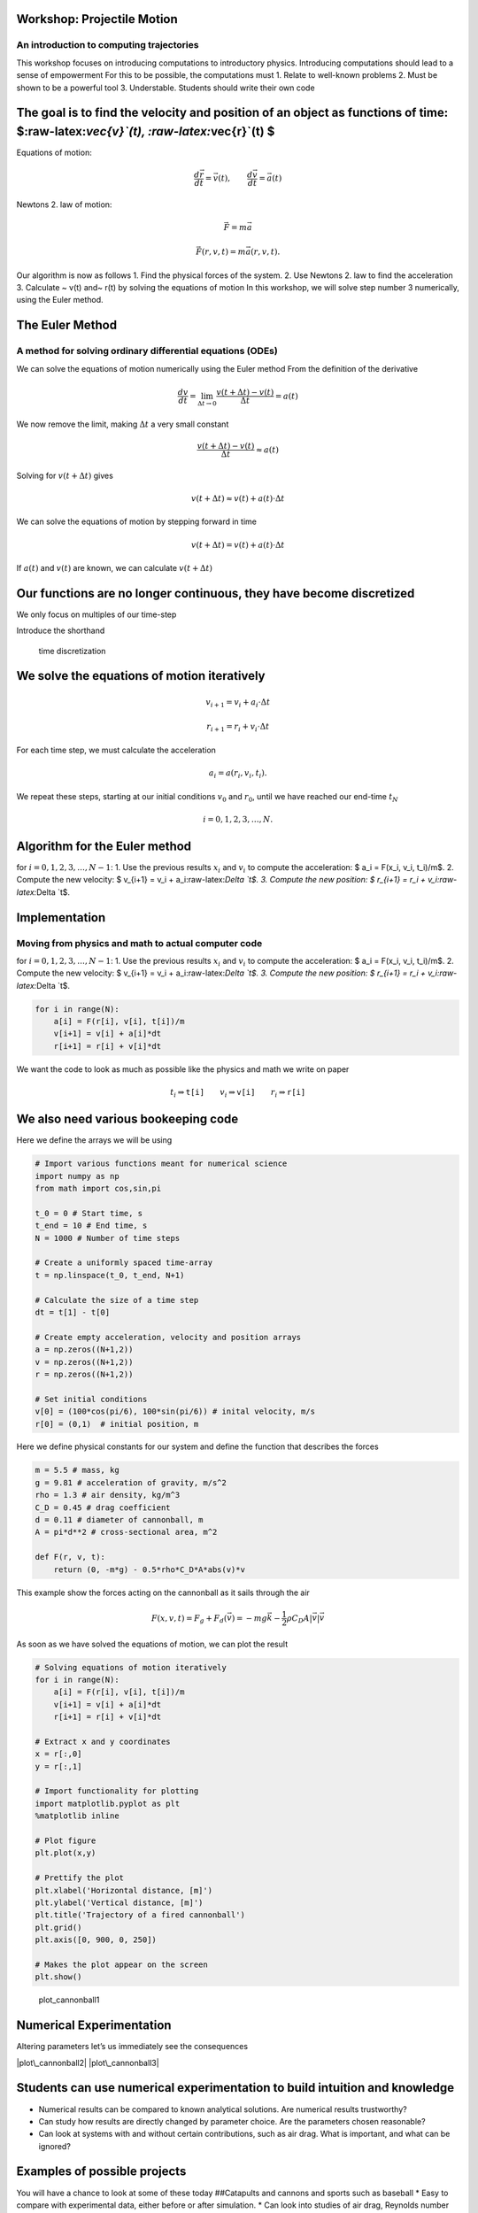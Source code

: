 
Workshop: Projectile Motion
===========================

An introduction to computing trajectories
-----------------------------------------

This workshop focuses on introducing computations to introductory
physics. Introducing computations should lead to a sense of empowerment
For this to be possible, the computations must 1. Relate to well-known
problems 2. Must be shown to be a powerful tool 3. Understable. Students
should write their own code

The goal is to find the velocity and position of an object as functions of time: $:raw-latex:`\vec{v}`(t), :raw-latex:`\vec{r}`(t) $
====================================================================================================================================

|cannonball| Equations of motion:

.. math::  \frac{d \vec{r}}{d t} = \vec{v}(t), \qquad \frac{d \vec{v}}{d t} = \vec{a}(t)

.. |cannonball| image:: figs\cannonball.svg

Newtons 2. law of motion:

.. math::  \vec{F} = m\vec{a}

|cannonballforces|

.. |cannonballforces| image:: figs\cannonballforces.svg

.. math::  \vec{F}(r,v,t) = m\vec{a}(r,v,t).

Our algorithm is now as follows 1. Find the physical forces of the
system. 2. Use Newtons 2. law to find the acceleration 3. Calculate ~
v(t) and~ r(t) by solving the equations of motion In this workshop, we
will solve step number 3 numerically, using the Euler method.

The Euler Method
================

A method for solving ordinary differential equations (ODEs)
-----------------------------------------------------------

We can solve the equations of motion numerically using the Euler method
From the definition of the derivative

.. math:: \frac{d v}{d t} = \lim_{\Delta t \to 0} \frac{v(t+\Delta t) - v(t)}{\Delta t} =  a(t)

We now remove the limit, making :math:`\Delta t` a very small constant

.. math:: \frac{v(t+\Delta t) - v(t)}{\Delta t} \approx  a(t)

Solving for :math:`v(t+\Delta t)` gives

.. math::  v(t+\Delta t) \approx v(t) + a(t)\cdot \Delta t 

We can solve the equations of motion by stepping forward in time

.. math:: v(t+\Delta t) = v(t) + a(t)\cdot \Delta t

If :math:`a(t)` and :math:`v(t)` are known, we can calculate
:math:`v(t+\Delta t)` |plot of eulers method|

.. |plot of eulers method| image:: figs\eulers0.svg

Our functions are no longer continuous, they have become discretized
====================================================================

We only focus on multiples of our time-step

.. raw:: latex

   \begin{align*}
   t  & \in \{ 0,\ \Delta t,\  2\Delta t, \ 3\Delta t,  \ldots \} \\
   t_i & \equiv i\cdot\Delta t
   \end{align*}

Introduce the shorthand

.. raw:: latex

   \begin{align*}
   v(t_i) & \equiv v_i \\
   r(t_i) & \equiv r_i \\
   \end{align*}

.. figure:: figs\time_discretization.svg
   :alt: time discretization

   time discretization

We solve the equations of motion iteratively
============================================

.. math::  v_{i+1} = v_i + a_i\cdot\Delta t

.. math:: r_{i+1} = r_i + v_i\cdot \Delta t

For each time step, we must calculate the acceleration

.. math::  a_i = a(r_i, v_i, t_i).

We repeat these steps, starting at our initial conditions :math:`v_0`
and :math:`r_0`, until we have reached our end-time :math:`t_N`

.. math::  i = 0,1,2,3,\ldots, N.

Algorithm for the Euler method
==============================

for :math:`i=0,1,2,3,\ldots, N-1`: 1. Use the previous results
:math:`x_i` and :math:`v_i` to compute the acceleration: $ a\_i =
F(x\_i, v\_i, t\_i)/m$. 2. Compute the new velocity: $ v\_{i+1} = v\_i +
a\_i:raw-latex:`\Delta `t$. 3. Compute the new position: $ r\_{i+1} =
r\_i + v\_i:raw-latex:`\Delta `t$.

Implementation
==============

Moving from physics and math to actual computer code
----------------------------------------------------

for :math:`i=0,1,2,3,\ldots, N-1`: 1. Use the previous results
:math:`x_i` and :math:`v_i` to compute the acceleration: $ a\_i =
F(x\_i, v\_i, t\_i)/m$. 2. Compute the new velocity: $ v\_{i+1} = v\_i +
a\_i:raw-latex:`\Delta `t$. 3. Compute the new position: $ r\_{i+1} =
r\_i + v\_i:raw-latex:`\Delta `t$.

.. code:: python

    for i in range(N):
    	a[i] = F(r[i], v[i], t[i])/m
    	v[i+1] = v[i] + a[i]*dt
    	r[i+1] = r[i] + v[i]*dt
    	
We want the code to look as much as possible like the physics and math
we write on paper

.. math::  t_i \Rightarrow \texttt{t[i]} \qquad  v_i \Rightarrow \texttt{v[i]} \qquad  r_i  \Rightarrow \texttt{r[i]}

We also need various bookeeping code
====================================

Here we define the arrays we will be using

.. code:: python

    # Import various functions meant for numerical science
    import numpy as np 
    from math import cos,sin,pi
    
    t_0 = 0 # Start time, s
    t_end = 10 # End time, s
    N = 1000 # Number of time steps
    
    # Create a uniformly spaced time-array
    t = np.linspace(t_0, t_end, N+1)
    
    # Calculate the size of a time step
    dt = t[1] - t[0]
    
    # Create empty acceleration, velocity and position arrays
    a = np.zeros((N+1,2))
    v = np.zeros((N+1,2))
    r = np.zeros((N+1,2))
    
    # Set initial conditions
    v[0] = (100*cos(pi/6), 100*sin(pi/6)) # inital velocity, m/s
    r[0] = (0,1)  # initial position, m
Here we define physical constants for our system and define the function
that describes the forces

.. code:: python

    m = 5.5 # mass, kg
    g = 9.81 # acceleration of gravity, m/s^2
    rho = 1.3 # air density, kg/m^3
    C_D = 0.45 # drag coefficient
    d = 0.11 # diameter of cannonball, m
    A = pi*d**2 # cross-sectional area, m^2
    
    def F(r, v, t):
    	return (0, -m*g) - 0.5*rho*C_D*A*abs(v)*v
This example show the forces acting on the cannonball as it sails
through the air

.. math:: F(x,v,t) = F_g + F_d(\vec{v}) = -mg\vec{k} - \frac{1}{2}\rho C_D A |\vec{v}|\vec{v}

As soon as we have solved the equations of motion, we can plot the
result

.. code:: python

    # Solving equations of motion iteratively
    for i in range(N):
        a[i] = F(r[i], v[i], t[i])/m
        v[i+1] = v[i] + a[i]*dt
        r[i+1] = r[i] + v[i]*dt
    
    # Extract x and y coordinates
    x = r[:,0]
    y = r[:,1]
    
    # Import functionality for plotting
    import matplotlib.pyplot as plt
    %matplotlib inline 
    
    # Plot figure
    plt.plot(x,y)
    
    # Prettify the plot
    plt.xlabel('Horizontal distance, [m]')
    plt.ylabel('Vertical distance, [m]')
    plt.title('Trajectory of a fired cannonball')
    plt.grid()
    plt.axis([0, 900, 0, 250])
    
    # Makes the plot appear on the screen
    plt.show()


.. image:: output_30_0.png


.. figure:: figs\plot_cannonball1.svg
   :alt: plot\_cannonball1

   plot\_cannonball1

Numerical Experimentation
=========================

Altering parameters let’s us immediately see the consequences

|plot\_cannonball2| |plot\_cannonball3|

.. |plot\_cannonball2| image:: figs\plot_cannonball2.svg
.. |plot\_cannonball3| image:: figs\plot_cannonball3.svg

Students can use numerical experimentation to build intuition and knowledge
===========================================================================

-  Numerical results can be compared to known analytical solutions. Are
   numerical results trustworthy?
-  Can study how results are directly changed by parameter choice. Are
   the parameters chosen reasonable?
-  Can look at systems with and without certain contributions, such as
   air drag. What is important, and what can be ignored?

Examples of possible projects
=============================

You will have a chance to look at some of these today ##Catapults and
cannons and sports such as baseball \* Easy to compare with experimental
data, either before or after simulation. \* Can look into studies of air
drag, Reynolds number etc. |cannonball|

.. |cannonball| image:: figs\cannonball.svg

Skydiving and bungeejumping
===========================

-  Great study on free fall and terminal velocity
-  Can study how parameters such as cross-sectional area and drag
   coefficient change as the parachute is opened
-  Can plot the g-forces affecting the jumper. Which sport is more
   “extreme”?

Pendulum and angular motion
===========================

|pendulum| \* Can solve pendulum also for large angles! \* Energy can be
plotted as functions of time \* Can also simulate double pendulum and
chaotic systems

.. |pendulum| image:: figs\pendulum.svg

Modelling the solar system
==========================

 \* Students can gather real data of planetary orbits from NASA webpages
\* Can combine numerical simulation with better graphics

